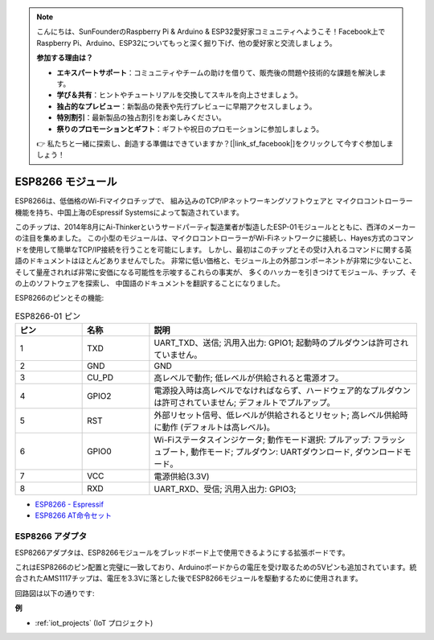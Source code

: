 .. note::

    こんにちは、SunFounderのRaspberry Pi & Arduino & ESP32愛好家コミュニティへようこそ！Facebook上でRaspberry Pi、Arduino、ESP32についてもっと深く掘り下げ、他の愛好家と交流しましょう。

    **参加する理由は？**

    - **エキスパートサポート**：コミュニティやチームの助けを借りて、販売後の問題や技術的な課題を解決します。
    - **学び＆共有**：ヒントやチュートリアルを交換してスキルを向上させましょう。
    - **独占的なプレビュー**：新製品の発表や先行プレビューに早期アクセスしましょう。
    - **特別割引**：最新製品の独占割引をお楽しみください。
    - **祭りのプロモーションとギフト**：ギフトや祝日のプロモーションに参加しましょう。

    👉 私たちと一緒に探索し、創造する準備はできていますか？[|link_sf_facebook|]をクリックして今すぐ参加しましょう！

.. _cpn_esp8266:

ESP8266 モジュール
====================

.. image:: img/esp8266.jpg
    :align: center

ESP8266は、低価格のWi-Fiマイクロチップで、
組み込みのTCP/IPネットワーキングソフトウェアと
マイクロコントローラー機能を持ち、中国上海のEspressif Systemsによって製造されています。

このチップは、2014年8月にAi-Thinkerというサードパーティ製造業者が製造したESP-01モジュールとともに、西洋のメーカーの注目を集めました。
この小型のモジュールは、マイクロコントローラーがWi-Fiネットワークに接続し、Hayes方式のコマンドを使用して簡単なTCP/IP接続を行うことを可能にします。
しかし、最初はこのチップとその受け入れるコマンドに関する英語のドキュメントはほとんどありませんでした。
非常に低い価格と、モジュール上の外部コンポーネントが非常に少ないこと、
そして量産されれば非常に安価になる可能性を示唆するこれらの事実が、
多くのハッカーを引きつけてモジュール、チップ、その上のソフトウェアを探索し、
中国語のドキュメントを翻訳することになりました。

ESP8266のピンとその機能:

.. image:: img/ESP8266_pinout.png


.. list-table:: ESP8266-01 ピン
   :widths: 25 25 100
   :header-rows: 1

   * - ピン	
     - 名称	
     - 説明
   * - 1	
     - TXD	
     - UART_TXD、送信; 汎用入出力: GPIO1; 起動時のプルダウンは許可されていません。
   * - 2	
     - GND
     - GND
   * - 3	
     - CU_PD	
     - 高レベルで動作; 低レベルが供給されると電源オフ。
   * - 4		
     - GPIO2
     - 電源投入時は高レベルでなければならず、ハードウェア的なプルダウンは許可されていません; デフォルトでプルアップ。
   * - 5	
     - RST	
     - 外部リセット信号、低レベルが供給されるとリセット; 高レベル供給時に動作 (デフォルトは高レベル)。
   * - 6	
     - GPIO0	
     - Wi-Fiステータスインジケータ; 動作モード選択: プルアップ: フラッシュブート, 動作モード; プルダウン: UARTダウンロード, ダウンロードモード。
   * - 7	
     - VCC	
     - 電源供給(3.3V)
   * - 8	
     - RXD	
     - UART_RXD、受信; 汎用入出力: GPIO3;


* `ESP8266 - Espressif <https://www.espressif.com/en/products/socs/esp8266>`_
* `ESP8266 AT命令セット <https://github.com/sunfounder/3in1-kit/blob/main/iot_project/esp8266_at_instruction_set_en.pdf>`_

ESP8266 アダプタ
-------------------

.. image:: img/esp8266_adapter.png
    :width: 300
    :align: center

ESP8266アダプタは、ESP8266モジュールをブレッドボード上で使用できるようにする拡張ボードです。

これはESP8266のピン配置と完璧に一致しており、Arduinoボードからの電圧を受け取るための5Vピンも追加されています。統合されたAMS1117チップは、電圧を3.3Vに落とした後でESP8266モジュールを駆動するために使用されます。

回路図は以下の通りです:

.. image:: img/sch_esp8266adapter.png


**例**

* :ref:`iot_projects` (IoT プロジェクト)

